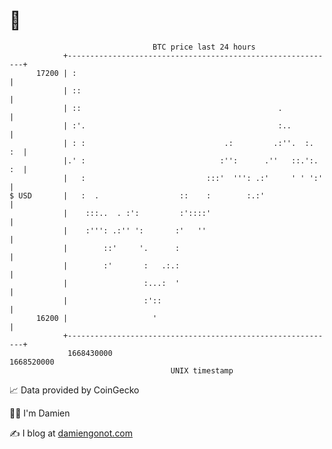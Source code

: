 * 👋

#+begin_example
                                   BTC price last 24 hours                    
               +------------------------------------------------------------+ 
         17200 | :                                                          | 
               | ::                                                         | 
               | ::                                            .            | 
               | :'.                                           :..          | 
               | : :                               .:         .:''.  :.  :  | 
               |.' :                              :'':      .''   ::.':. :  | 
               |   :                           :::'  ''': .:'     ' ' ':'   | 
   $ USD       |   :  .                  ::    :        :.:'                | 
               |    :::..  . :':         :'::::'                            | 
               |    :''': .:'' ':       :'   ''                             | 
               |        ::'     '.      :                                   | 
               |        :'       :   .:.:                                   | 
               |                 :...:  '                                   | 
               |                 :'::                                       | 
         16200 |                   '                                        | 
               +------------------------------------------------------------+ 
                1668430000                                        1668520000  
                                       UNIX timestamp                         
#+end_example
📈 Data provided by CoinGecko

🧑‍💻 I'm Damien

✍️ I blog at [[https://www.damiengonot.com][damiengonot.com]]

